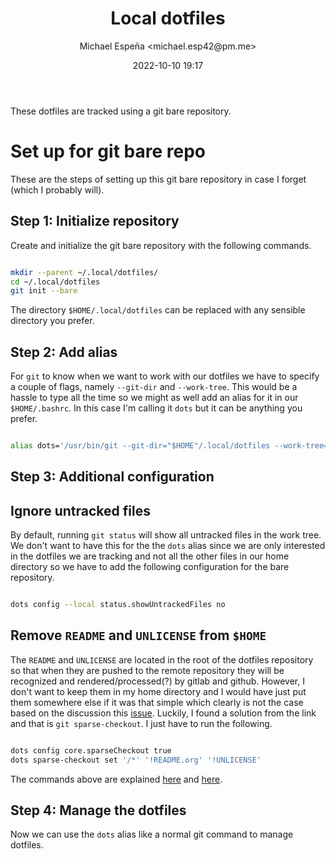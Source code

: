
#+TITLE: Local dotfiles
#+AUTHOR: Michael Espeña <michael.esp42@pm.me>
#+DATE: 2022-10-10 19:17 
#+DESCRIPTION: Git bare repository of my messy dotfiles

These dotfiles are tracked using a git bare repository.


* Set up for git bare repo

These are the steps of setting up this git bare repository in case I forget (which I probably will).

** Step 1: Initialize repository

Create and initialize the git bare repository with the following commands.

#+begin_src bash

  mkdir --parent ~/.local/dotfiles/
  cd ~/.local/dotfiles
  git init --bare

#+end_src

The directory ~$HOME/.local/dotfiles~ can be replaced with any sensible directory you prefer.

** Step 2: Add alias

For ~git~ to know when we want to work with our dotfiles we have to specify a couple of flags, namely ~--git-dir~ and ~--work-tree~. This would be a hassle to type all the time so we might as well add an alias for it in our ~$HOME/.bashrc~. In this case I'm calling it ~dots~ but it can be anything you prefer.

#+begin_src bash

  alias dots='/usr/bin/git --git-dir="$HOME"/.local/dotfiles --work-tree="$HOME"'

#+end_src


** Step 3: Additional configuration

** Ignore untracked files

By default, running ~git status~ will show all untracked files in the work tree. We don't want to have this for the the ~dots~ alias since we are only interested in the dotfiles we are tracking and not all the other files in our home directory so we have to add the following configuration for the bare repository.

#+begin_src bash

  dots config --local status.showUntrackedFiles no

#+end_src

** Remove ~README~ and ~UNLICENSE~ from ~$HOME~

The ~README~ and ~UNLICENSE~ are located in the root of the dotfiles repository so that when they are pushed to the remote repository they will be recognized and rendered/processed(?) by gitlab and github. However, I don't want to keep them in my home directory and I would have just put them somewhere else if it was that simple which clearly is not the case based on the discussion this [[https://github.com/TheLocehiliosan/yadm/issues/93][issue]]. Luckily, I found a solution from the link and that is ~git sparse-checkout~. I just have to run the following.

#+begin_src bash

  dots config core.sparseCheckout true
  dots sparse-checkout set '/*' '!README.org' '!UNLICENSE'

#+end_src

The commands above are explained [[https://github.com/TheLocehiliosan/yadm/issues/93#issuecomment-582585718][here]] and [[https://github.com/TheLocehiliosan/yadm/issues/93#issuecomment-886667802][here]].

** Step 4: Manage the dotfiles

Now we can use the ~dots~ alias like a normal git command to manage dotfiles.
